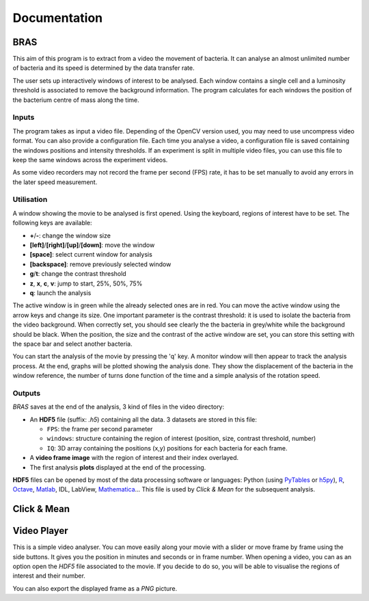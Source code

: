 ===============
 Documentation
===============

BRAS
====

This aim of this program is to extract from a video the movement of
bacteria. It can analyse an almost unlimited number of bacteria and
its speed is determined by the data transfer rate.

The user sets up interactively windows of interest to be
analysed. Each window contains a single cell and a luminosity
threshold is associated to remove the background information. The
program calculates for each windows the position of the bacterium
centre of mass along the time.

Inputs
------

The program takes as input a video file. Depending of the OpenCV
version used, you may need to use uncompress video format. You can
also provide a configuration file. Each time you analyse a video, a
configuration file is saved containing the windows positions and
intensity thresholds. If an experiment is split in multiple video
files, you can use this file to keep the same windows across the
experiment videos.

As some video recorders may not record the frame per second (FPS)
rate, it has to be set manually to avoid any errors in the later speed
measurement.

Utilisation
-----------

A window showing the movie to be analysed is first opened. Using the
keyboard, regions of interest have to be set. The following keys are
available:

* **+**/**-**: change the window size
* **[left]**/**[right]**/**[up]**/**[down]**: move the window
* **[space]**: select current window for analysis
* **[backspace]**: remove previously selected window
* **g**/**t**: change the contrast threshold
* **z**, **x**, **c**, **v**: jump to start, 25%, 50%, 75%
* **q**: launch the analysis

The active window is in green while the already selected ones are in
red. You can move the active window using the arrow keys and change
its size. One important parameter is the contrast threshold: it is
used to isolate the bacteria from the video background. When correctly
set, you should see clearly the the bacteria in grey/white while the
background should be black. When the position, the size and the
contrast of the active window are set, you can store this setting with
the space bar and select another bacteria.

You can start the analysis of the movie by pressing the 'q' key. A
monitor window will then appear to track the analysis process. At the
end, graphs will be plotted showing the analysis done. They show the
displacement of the bacteria in the window reference, the number of
turns done function of the time and a simple analysis of the rotation
speed.

Outputs
-------

*BRAS* saves at the end of the analysis, 3 kind of files in the video
directory:

* An **HDF5** file (suffix: *.h5*) containing all the data. 3 datasets
  are stored in this file:

  * ``FPS``: the frame per second parameter
  * ``windows``: structure containing the region of interest
    (position, size, contrast threshold, number)
  * ``IQ``: 3D array containing the positions (x,y) positions for each
    bacteria for each frame.

* A **video frame image** with the region of interest and their index
  overlayed.
* The first analysis **plots** displayed at the end of the processing.

**HDF5** files can be opened by most of the data processing software
or languages: Python (using `PyTables`_ or `h5py`_), `R`_, `Octave`_,
`Matlab`_, IDL, LabView, `Mathematica`_... This file is used by *Click
& Mean* for the subsequent analysis.

Click & Mean
============



Video Player
============

This is a simple video analyser. You can move easily along your movie
with a slider or move frame by frame using the side buttons. It gives
you the position in minutes and seconds or in frame number. When
opening a video, you can as an option open the *HDF5* file associated
to the movie. If you decide to do so, you will be able to visualise
the regions of interest and their number.

You can also export the displayed frame as a *PNG* picture.


.. _`PyTables`: http://www.pytables.org/
.. _`h5py`: http://h5py.alfven.org/
.. _`Matlab`: http://www.mathworks.com/help/techdoc/ref/hdf5.html
.. _`Mathematica`: http://reference.wolfram.com/mathematica/ref/format/HDF5.html
.. _`Octave`: http://www.gnu.org/software/octave/doc/interpreter/Simple-File-I_002fO.html
.. _`R`: http://lib.stat.cmu.edu/R/CRAN/web/packages/hdf5/index.html

..
   Local Variables:
   mode: rst
   mode: ispell-minor
   ispell-dictionary: "british"
   End:
